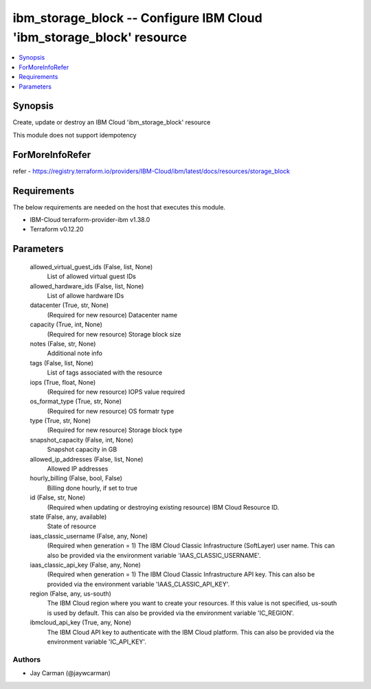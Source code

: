 
ibm_storage_block -- Configure IBM Cloud 'ibm_storage_block' resource
=====================================================================

.. contents::
   :local:
   :depth: 1


Synopsis
--------

Create, update or destroy an IBM Cloud 'ibm_storage_block' resource

This module does not support idempotency


ForMoreInfoRefer
----------------
refer - https://registry.terraform.io/providers/IBM-Cloud/ibm/latest/docs/resources/storage_block

Requirements
------------
The below requirements are needed on the host that executes this module.

- IBM-Cloud terraform-provider-ibm v1.38.0
- Terraform v0.12.20



Parameters
----------

  allowed_virtual_guest_ids (False, list, None)
    List of allowed virtual guest IDs


  allowed_hardware_ids (False, list, None)
    List of allowe hardware IDs


  datacenter (True, str, None)
    (Required for new resource) Datacenter name


  capacity (True, int, None)
    (Required for new resource) Storage block size


  notes (False, str, None)
    Additional note info


  tags (False, list, None)
    List of tags associated with the resource


  iops (True, float, None)
    (Required for new resource) IOPS value required


  os_format_type (True, str, None)
    (Required for new resource) OS formatr type


  type (True, str, None)
    (Required for new resource) Storage block type


  snapshot_capacity (False, int, None)
    Snapshot capacity in GB


  allowed_ip_addresses (False, list, None)
    Allowed IP addresses


  hourly_billing (False, bool, False)
    Billing done hourly, if set to true


  id (False, str, None)
    (Required when updating or destroying existing resource) IBM Cloud Resource ID.


  state (False, any, available)
    State of resource


  iaas_classic_username (False, any, None)
    (Required when generation = 1) The IBM Cloud Classic Infrastructure (SoftLayer) user name. This can also be provided via the environment variable 'IAAS_CLASSIC_USERNAME'.


  iaas_classic_api_key (False, any, None)
    (Required when generation = 1) The IBM Cloud Classic Infrastructure API key. This can also be provided via the environment variable 'IAAS_CLASSIC_API_KEY'.


  region (False, any, us-south)
    The IBM Cloud region where you want to create your resources. If this value is not specified, us-south is used by default. This can also be provided via the environment variable 'IC_REGION'.


  ibmcloud_api_key (True, any, None)
    The IBM Cloud API key to authenticate with the IBM Cloud platform. This can also be provided via the environment variable 'IC_API_KEY'.













Authors
~~~~~~~

- Jay Carman (@jaywcarman)
